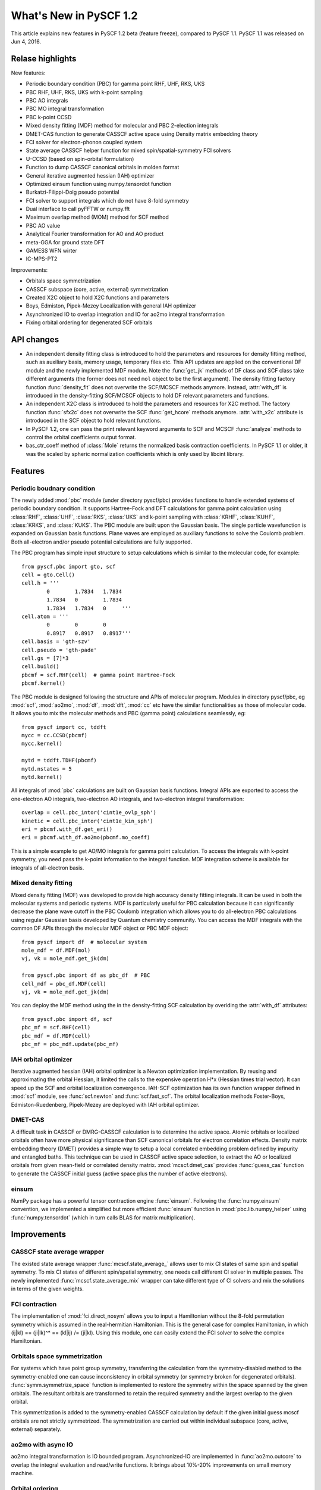 ***************************
  What's New in PySCF 1.2
***************************

This article explains new features in PySCF 1.2 beta (feature freeze), compared
to PySCF 1.1.  PySCF 1.1 was released on Jun 4, 2016.


Relase highlights
=================

New features:

* Periodic boundary condition (PBC) for gamma point RHF, UHF, RKS, UKS
* PBC RHF, UHF, RKS, UKS with k-point sampling
* PBC AO integrals
* PBC MO integral transformation
* PBC k-point CCSD
* Mixed density fitting (MDF) method for molecular and PBC 2-election integrals
* DMET-CAS function to generate CASSCF active space using Density matrix embedding theory
* FCI solver for electron-phonon coupled system
* State average CASSCF helper function for mixed spin/spatial-symmetry FCI solvers
* U-CCSD (based on spin-orbital formulation)
* Function to dump CASSCF canonical orbitals in molden format
* General iterative augmented hessian (IAH) optimizer
* Optimized einsum function using numpy.tensordot function
* Burkatzi-Filippi-Dolg pseudo potential
* FCI solver to support integrals which do not have 8-fold symmetry
* Dual interface to call pyFFTW or numpy.fft
* Maximum overlap method (MOM) method for SCF method
* PBC AO value
* Analytical Fourier transformation for AO and AO product
* meta-GGA for ground state DFT
* GAMESS WFN wirter
* IC-MPS-PT2

Improvements:

* Orbitals space symmetrization
* CASSCF subspace (core, active, external) symmetrization
* Created X2C object to hold X2C functions and parameters
* Boys, Edmiston, Pipek-Mezey Localization with general IAH optimizer
* Asynchronized IO to overlap integration and IO for ao2mo integral transformation
* Fixing orbital ordering for degenerated SCF orbitals


API changes
===========

* An independent density fitting class is introduced to hold the parameters and
  resources for density fitting method, such as auxiliary basis, memory usage,
  temporary files etc.  This API updates are applied on the conventional DF
  module and the newly implemented MDF module.  Note the :func:`get_jk` methods
  of DF class and SCF class take different arguments (the former does not need
  ``mol`` object to be the first argument).  The density fitting factory
  function :func:`density_fit` does not overwrite the SCF/MCSCF methods anymore.
  Instead, :attr:`with_df` is introduced in the density-fitting SCF/MCSCF
  objects to hold DF relevant parameters and functions.

* An independent X2C class is introduced to hold the parameters and resources
  for X2C method.  The factory function :func:`sfx2c` does not overwrite the
  SCF :func:`get_hcore` methods anymore.  :attr:`with_x2c` attribute is
  introduced in the SCF object to hold relevant functions.

* In PySCF 1.2, one can pass the print relevant keyword arguments to SCF and
  MCSCF :func:`analyze` methods to control the orbital coefficients output format.

* bas_ctr_coeff method of :class:`Mole` returns the normalized basis
  contraction coefficients.  In PySCF 1.1 or older, it was the scaled by
  spheric normalization coefficients which is only used by libcint library.


Features
========

Periodic boudnary condition
---------------------------
The newly added :mod:`pbc` module (under directory pyscf/pbc) provides functions
to handle extended systems of periodic boundary condition.  It supports
Hartree-Fock and DFT calculations for gamma point calculation using
:class:`RHF`, :class:`UHF`, :class:`RKS`, :class:`UKS` and k-point sampling with
:class:`KRHF`, :class:`KUHF`, :class:`KRKS`, and :class:`KUKS`.  The PBC module
are built upon the Gaussian basis.  The single particle wavefunction is expanded
on Gaussian basis functions.  Plane waves are employed as auxiliary functions to
solve the Coulomb problem.  Both all-electron and/or pseudo potential
calculations are fully supported.

The PBC program has simple input structure to setup calculations which is
similar to the molecular code, for example::

    from pyscf.pbc import gto, scf
    cell = gto.Cell()
    cell.h = '''
            0        1.7834   1.7834
            1.7834   0        1.7834
            1.7834   1.7834   0     '''
    cell.atom = '''
            0        0        0
            0.8917   0.8917   0.8917'''
    cell.basis = 'gth-szv'
    cell.pseudo = 'gth-pade'
    cell.gs = [7]*3
    cell.build()
    pbcmf = scf.RHF(cell)  # gamma point Hartree-Fock
    pbcmf.kernel()

The PBC module is designed following the structure and APIs of molecular
program.  Modules in directory pyscf/pbc, eg :mod:`scf`, :mod:`ao2mo`,
:mod:`df`, :mod:`dft`, :mod:`cc` etc have the similar functionalities as those
of molecular code.  It allows you to mix the molecular methods and PBC (gamma
point) calculations seamlessly, eg::

    from pyscf import cc, tddft
    mycc = cc.CCSD(pbcmf)
    mycc.kernel()

    mytd = tddft.TDHF(pbcmf)
    mytd.nstates = 5
    mytd.kernel()

All integrals of :mod:`pbc` calculations are built on Gaussian basis functions.
Integral APIs are exported to access the one-electron AO integrals, two-electron
AO integrals, and two-electron integral transformation::

    overlap = cell.pbc_intor('cint1e_ovlp_sph')
    kinetic = cell.pbc_intor('cint1e_kin_sph')
    eri = pbcmf.with_df.get_eri()
    eri = pbcmf.with_df.ao2mo(pbcmf.mo_coeff)

This is a simple example to get AO/MO integrals for gamma point calculation.
To access the integrals with k-point symmetry, you need pass the k-point
information to the integral function.  MDF integration scheme is available
for integrals of all-electron basis.


Mixed density fitting
---------------------
Mixed density fitting (MDF) was developed to provide high accuracy density
fitting integrals.  It can be used in both the molecular systems and periodic
systems.  MDF is particularly useful for PBC calculation because it can
significantly decrease the plane wave cutoff in the PBC Coulomb integration
which allows you to do all-electron PBC calculations using regular Gaussian
basis developed by Quantum chemistry community.  You can access the MDF
integrals with the common DF APIs through the molecular MDF object or PBC MDF
object::

    from pyscf import df  # molecular system
    mole_mdf = df.MDF(mol)
    vj, vk = mole_mdf.get_jk(dm)

    from pyscf.pbc import df as pbc_df  # PBC
    cell_mdf = pbc_df.MDF(cell)
    vj, vk = mole_mdf.get_jk(dm)

You can deploy the MDF method using the in the density-fitting SCF calculation
by overiding the :attr:`with_df` attributes::

    from pyscf.pbc import df, scf
    pbc_mf = scf.RHF(cell)
    pbc_mdf = df.MDF(cell)
    pbc_mf = pbc_mdf.update(pbc_mf)


IAH orbital optimizer
---------------------
Iterative augmented hessian (IAH) orbital optimizer is a Newton optimization
implementation.  By reusing and approximating the orbital Hessian, it limited
the calls to the expensive operation H*x (Hessian times trial vector).  It can
speed up the SCF and orbital localization convergence.  IAH-SCF optimization
has its own function wrapper defined in :mod:`scf` module, see
:func:`scf.newton` and :func:`scf.fast_scf`.  The orbital localization methods
Foster-Boys, Edmiston-Ruedenberg, Pipek-Mezey are deployed with IAH orbital
optimizer.


DMET-CAS
--------
A difficult task in CASSCF or DMRG-CASSCF calculation is to determine the
active space.  Atomic orbitals or localized orbitals often have more physical
significance than SCF canonical orbitals for electron correlation effects.
Density matrix embedding theory (DMET) provides a simple way to setup a local
correlated embedding problem defined by impurity and entangled baths.  This
technique can be used in CASSCF active space selection, to extract the AO or
localized orbitals from given mean-field or correlated density matrix.
:mod:`mcscf.dmet_cas` provides :func:`guess_cas` function to generate the
CASSCF initial guess (active space plus the number of active electrons).


einsum
------
NumPy package has a powerful tensor contraction engine :func:`einsum`.
Following the :func:`numpy.einsum` convention, we implemented a simplified but
more efficient :func:`einsum` function in :mod:`pbc.lib.numpy_helper` using
:func:`numpy.tensordot` (which in turn calls BLAS for matrix multiplication).


Improvements
============

CASSCF state average wrapper
----------------------------
The existed state average wrapper :func:`mcscf.state_average_` allows user to
mix CI states of same spin and spatial symmetry.  To mix CI states of different
spin/spatial symmetry, one needs call different CI solver in multiple passes.
The newly implemented :func:`mcscf.state_average_mix` wrapper can take
different type of CI solvers and mix the solutions in terms of the given
weights.


FCI contraction
---------------
The implementation of :mod:`fci.direct_nosym` allows you to input a Hamiltonian
without the 8-fold permutation symmetry which is assumed in the real-hermitian
Hamiltonian.  This is the general case for complex Hamiltonian, in which
(ij|kl) == (ji|lk)^* == (kl|ij) /= (ji|kl).  Using this module, one can easily
extend the FCI solver to solve the complex Hamiltonian.


Orbitals space symmetrization
-----------------------------
For systems which have point group symmetry, transferring the calculation from
the symmetry-disabled method to the symmetry-enabled one can cause
inconsistency in orbital symmetry (or symmetry broken for degenerated
orbitals).  :func:`symm.symmetrize_space` function is implemented to restore
the symmetry within the space spanned by the given orbitals.  The resultant
orbitals are transformed to retain the required symmetry and the largest
overlap to the given orbital.

This symmetrization is added to the symmetry-enabled CASSCF calculation by
default if the given initial guess mcscf orbitals are not strictly symmetrized.
The symmetrization are carried out within individual subspace (core, active,
external) separately.


ao2mo with async IO
-------------------
ao2mo integral transformation is IO bounded program.  Asynchronized-IO are
implemented in :func:`ao2mo.outcore` to overlap the integral evaluation and
read/write functions.  It brings about 10%-20% improvements on small memory
machine.


Orbital ordering
----------------
For linear molecule, the doubly-degenerated pi/delta/phi orbitals have
arbitrary orientation in symmetry-enabled SCF calculation.  The orbital
ordering are fixed to pi_x, pi_y, delta_x, delta_y, ... in PySCF 1.2.  

